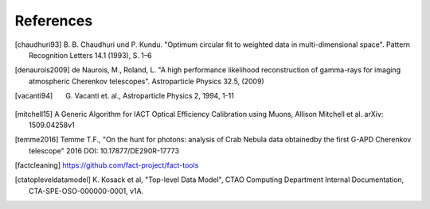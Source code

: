 References
==========

.. [chaudhuri93] B. B. Chaudhuri und P. Kundu. "Optimum circular fit
	to weighted data in multi-dimensional space". Pattern
	Recognition Letters 14.1 (1993), S. 1–6

.. [denaurois2009] de Naurois, M., Roland, L. "A high performance
	likelihood reconstruction of gamma-rays for imaging
	atmospheric Cherenkov telescopes". Astroparticle Physics
	32.5, (2009)

.. [vacanti94] G. Vacanti et. al., Astroparticle Physics 2, 1994, 1-11


.. [mitchell15] A Generic Algorithm for IACT Optical Efficiency
    Calibration using Muons, Allison Mitchell et al. arXiv:
    1509.04258v1

.. [temme2016] Temme T.F., "On the hunt for photons: analysis of Crab Nebula
		data obtainedby the first G-APD Cherenkov telescope" 2016
		DOI: 10.17877/DE290R-17773

.. [factcleaning] https://github.com/fact-project/fact-tools

.. [ctatopleveldatamodel] K. Kosack et al, "Top-level Data Model", CTAO Computing
        Department Internal Documentation, CTA-SPE-OSO-000000-0001, v1A.

